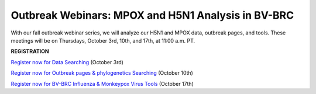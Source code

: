 Outbreak Webinars: MPOX and H5N1 Analysis in BV-BRC
=========================================

.. image:: ../images/2024/fall_outbreak_webinars.png
   :width: 500
   :alt: Fall Outbreak Webinars

With our fall outbreak webinar series, we will analyze our H5N1 and MPOX data, outbreak pages, and tools. These meetings will be on Thursdays, October 3rd, 10th, and 17th, at 11:00 a.m. PT.



**REGISTRATION**

`Register now for Data Searching <https://events.teams.microsoft.com/event/8d96a83b-0a2e-4b96-95f6-0670d574984c@24d967f1-3ed8-4448-baa6-560ec572acb3>`_ (October 3rd) 

`Register now for Outbreak pages & phylogenetics Searching <https://events.teams.microsoft.com/event/cd3018c1-1765-4304-afcd-1571717148a9@24d967f1-3ed8-4448-baa6-560ec572acb3>`_ (October 10th) 

`Register now for BV-BRC Influenza & Monkeypox Virus Tools <https://events.teams.microsoft.com/event/4daf21f7-fa86-4675-bf50-89a607a29e7a@24d967f1-3ed8-4448-baa6-560ec572acb3>`_ (October 17th) 
